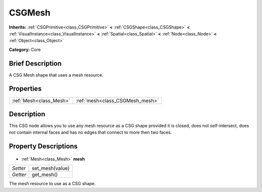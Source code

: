 .. Generated automatically by doc/tools/makerst.py in Godot's source tree.
.. DO NOT EDIT THIS FILE, but the CSGMesh.xml source instead.
.. The source is found in doc/classes or modules/<name>/doc_classes.

.. _class_CSGMesh:

CSGMesh
=======

**Inherits:** :ref:`CSGPrimitive<class_CSGPrimitive>` **<** :ref:`CSGShape<class_CSGShape>` **<** :ref:`VisualInstance<class_VisualInstance>` **<** :ref:`Spatial<class_Spatial>` **<** :ref:`Node<class_Node>` **<** :ref:`Object<class_Object>`

**Category:** Core

Brief Description
-----------------

A CSG Mesh shape that uses a mesh resource.

Properties
----------

+-------------------------+---------------------------------+
| :ref:`Mesh<class_Mesh>` | :ref:`mesh<class_CSGMesh_mesh>` |
+-------------------------+---------------------------------+

Description
-----------

This CSG node allows you to use any mesh resource as a CSG shape provided it is closed, does not self-intersect, does not contain internal faces and has no edges that connect to more then two faces.

Property Descriptions
---------------------

  .. _class_CSGMesh_mesh:

- :ref:`Mesh<class_Mesh>` **mesh**

+----------+-----------------+
| *Setter* | set_mesh(value) |
+----------+-----------------+
| *Getter* | get_mesh()      |
+----------+-----------------+

The mesh resource to use as a CSG shape.

